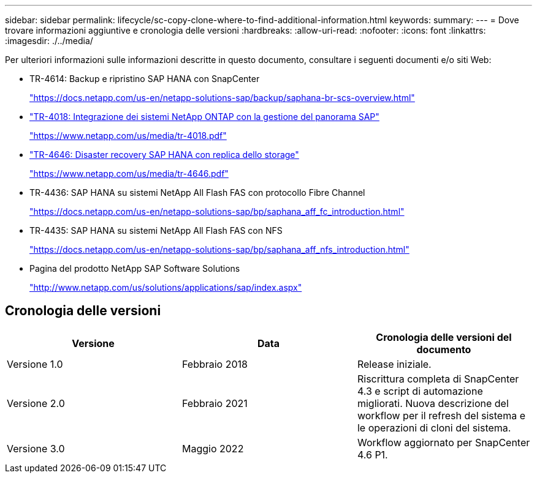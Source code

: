 ---
sidebar: sidebar 
permalink: lifecycle/sc-copy-clone-where-to-find-additional-information.html 
keywords:  
summary:  
---
= Dove trovare informazioni aggiuntive e cronologia delle versioni
:hardbreaks:
:allow-uri-read: 
:nofooter: 
:icons: font
:linkattrs: 
:imagesdir: ./../media/


[role="lead"]
Per ulteriori informazioni sulle informazioni descritte in questo documento, consultare i seguenti documenti e/o siti Web:

* TR-4614: Backup e ripristino SAP HANA con SnapCenter
+
https://docs.netapp.com/us-en/netapp-solutions-sap/backup/saphana-br-scs-overview.html["https://docs.netapp.com/us-en/netapp-solutions-sap/backup/saphana-br-scs-overview.html"^]

* https://www.netapp.com/us/media/tr-4018.pdf["TR-4018: Integrazione dei sistemi NetApp ONTAP con la gestione del panorama SAP"^]
+
https://www.netapp.com/us/media/tr-4018.pdf["https://www.netapp.com/us/media/tr-4018.pdf"^]

* https://www.netapp.com/us/media/tr-4646.pdf["TR-4646: Disaster recovery SAP HANA con replica dello storage"^]
+
https://www.netapp.com/us/media/tr-4646.pdf["https://www.netapp.com/us/media/tr-4646.pdf"^]

* TR-4436: SAP HANA su sistemi NetApp All Flash FAS con protocollo Fibre Channel
+
https://docs.netapp.com/us-en/netapp-solutions-sap/bp/saphana_aff_fc_introduction.html["https://docs.netapp.com/us-en/netapp-solutions-sap/bp/saphana_aff_fc_introduction.html"^]

* TR-4435: SAP HANA su sistemi NetApp All Flash FAS con NFS
+
https://docs.netapp.com/us-en/netapp-solutions-sap/bp/saphana_aff_nfs_introduction.html["https://docs.netapp.com/us-en/netapp-solutions-sap/bp/saphana_aff_nfs_introduction.html"^]

* Pagina del prodotto NetApp SAP Software Solutions
+
http://www.netapp.com/us/solutions/applications/sap/index.aspx["http://www.netapp.com/us/solutions/applications/sap/index.aspx"^]





== Cronologia delle versioni

|===
| Versione | Data | Cronologia delle versioni del documento 


| Versione 1.0 | Febbraio 2018 | Release iniziale. 


| Versione 2.0 | Febbraio 2021 | Riscrittura completa di SnapCenter 4.3 e script di automazione migliorati.
Nuova descrizione del workflow per il refresh del sistema e le operazioni di cloni del sistema. 


| Versione 3.0 | Maggio 2022 | Workflow aggiornato per SnapCenter 4.6 P1. 
|===